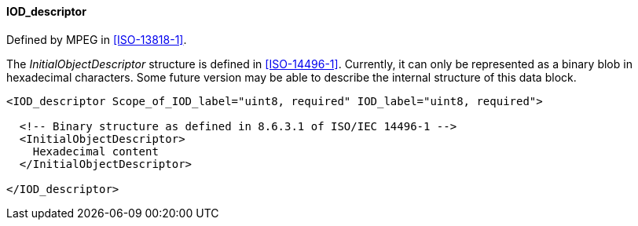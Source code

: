 ==== IOD_descriptor

Defined by MPEG in <<ISO-13818-1>>.

The _InitialObjectDescriptor_ structure is defined in <<ISO-14496-1>>.
Currently, it can only be represented as a binary blob in hexadecimal characters.
Some future version may be able to describe the internal structure of this data block.

[source,xml]
----
<IOD_descriptor Scope_of_IOD_label="uint8, required" IOD_label="uint8, required">

  <!-- Binary structure as defined in 8.6.3.1 of ISO/IEC 14496-1 -->
  <InitialObjectDescriptor>
    Hexadecimal content
  </InitialObjectDescriptor>

</IOD_descriptor>
----

